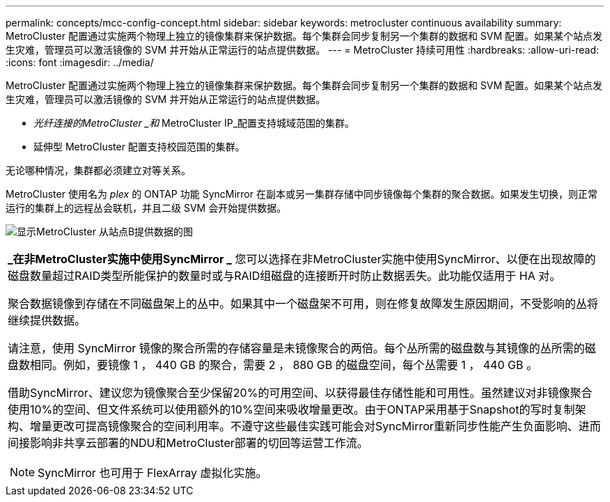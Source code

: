 ---
permalink: concepts/mcc-config-concept.html 
sidebar: sidebar 
keywords: metrocluster continuous availability 
summary: MetroCluster 配置通过实施两个物理上独立的镜像集群来保护数据。每个集群会同步复制另一个集群的数据和 SVM 配置。如果某个站点发生灾难，管理员可以激活镜像的 SVM 并开始从正常运行的站点提供数据。 
---
= MetroCluster 持续可用性
:hardbreaks:
:allow-uri-read: 
:icons: font
:imagesdir: ../media/


[role="lead"]
MetroCluster 配置通过实施两个物理上独立的镜像集群来保护数据。每个集群会同步复制另一个集群的数据和 SVM 配置。如果某个站点发生灾难，管理员可以激活镜像的 SVM 并开始从正常运行的站点提供数据。

* _光纤连接的MetroCluster _和_ MetroCluster IP_配置支持城域范围的集群。
* 延伸型 MetroCluster 配置支持校园范围的集群。


无论哪种情况，集群都必须建立对等关系。

MetroCluster 使用名为 _plex_ 的 ONTAP 功能 SyncMirror 在副本或另一集群存储中同步镜像每个集群的聚合数据。如果发生切换，则正常运行的集群上的远程丛会联机，并且二级 SVM 会开始提供数据。

image:metrocluster.gif["显示MetroCluster 从站点B提供数据的图"]

|===


 a| 
*_在非MetroCluster实施中使用SyncMirror _*
您可以选择在非MetroCluster实施中使用SyncMirror、以便在出现故障的磁盘数量超过RAID类型所能保护的数量时或与RAID组磁盘的连接断开时防止数据丢失。此功能仅适用于 HA 对。

聚合数据镜像到存储在不同磁盘架上的丛中。如果其中一个磁盘架不可用，则在修复故障发生原因期间，不受影响的丛将继续提供数据。

请注意，使用 SyncMirror 镜像的聚合所需的存储容量是未镜像聚合的两倍。每个丛所需的磁盘数与其镜像的丛所需的磁盘数相同。例如，要镜像 1 ， 440 GB 的聚合，需要 2 ， 880 GB 的磁盘空间，每个丛需要 1 ， 440 GB 。

借助SyncMirror、建议您为镜像聚合至少保留20%的可用空间、以获得最佳存储性能和可用性。虽然建议对非镜像聚合使用10%的空间、但文件系统可以使用额外的10%空间来吸收增量更改。由于ONTAP采用基于Snapshot的写时复制架构、增量更改可提高镜像聚合的空间利用率。不遵守这些最佳实践可能会对SyncMirror重新同步性能产生负面影响、进而间接影响非共享云部署的NDU和MetroCluster部署的切回等运营工作流。


NOTE: SyncMirror 也可用于 FlexArray 虚拟化实施。

|===